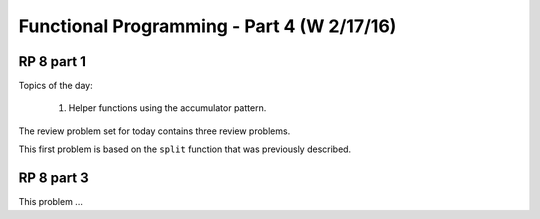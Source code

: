 .. This file is part of the OpenDSA eTextbook project. See
.. http://algoviz.org/OpenDSA for more details.
.. Copyright (c) 2012-13 by the OpenDSA Project Contributors, and
.. distributed under an MIT open source license.

.. avmetadata:: 
   :author: David Furcy and Tom Naps

===========================================
Functional Programming - Part 4 (W 2/17/16)
===========================================

RP 8 part 1
-----------

Topics of the day:

  1. Helper functions using the accumulator pattern.

The review problem set for today contains three review problems.

This first problem is based on the ``split`` function that was previously
described.

.. avembed:: Exercises/PL/RP8part1.html ka

RP 8 part 3
-----------

This problem ...

.. avembed:: Exercises/PL/RP8part3.html ka
